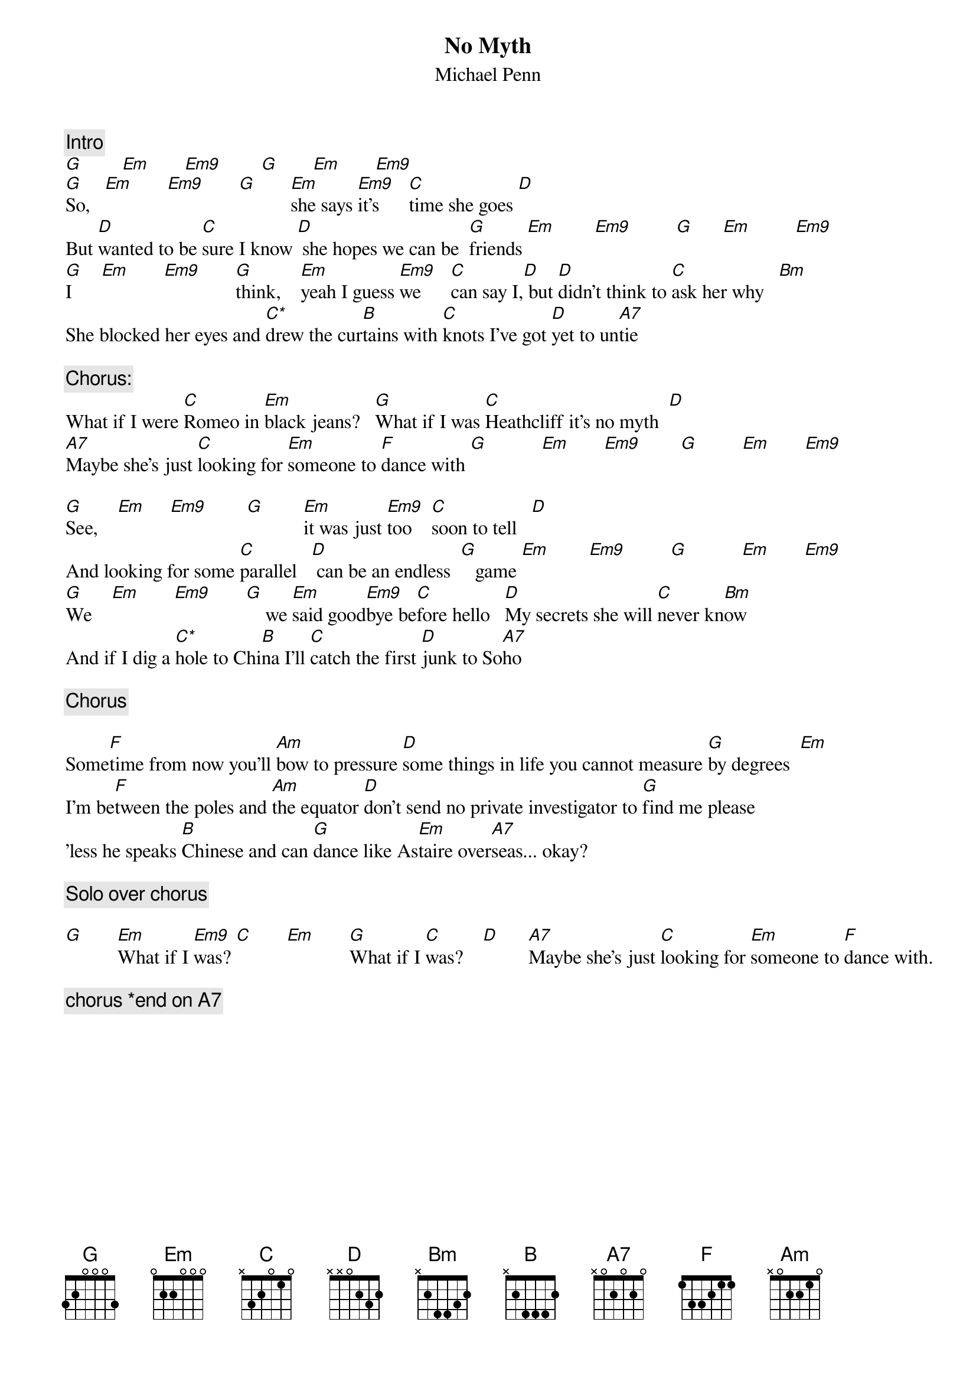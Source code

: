 {title:No Myth}
{st:Michael Penn}
{define: C* 3 1 3 3 3 1 -1}
{define: Em9 1 0 3 0 0 2 0}
{define: Am 5 0 0 0 2 2 0}
{c:Intro}
[G]        [Em]       [Em9]        [G]       [Em]       [Em9]
[G]So,   [Em]       [Em9]       [G]       [Em]she says [Em9]it's      [C]time she goes [D]
But [D]wanted to be [C]sure I know [D] she hopes we can be  [G]friends [Em]        [Em9]         [G]      [Em]         [Em9]
[G]I      [Em]       [Em9]       [G]think,    [Em]yeah I guess [Em9]we      [C]can say I,[D] but [D]didn't think to [C]ask her why   [Bm]
She blocked her eyes and [C*]drew the cur[B]tains with [C]knots I've got [D]yet to un[A7]tie

{c:Chorus:}
What if I were [C]Romeo in [Em]black jeans?   [G]What if I was [C]Heathcliff it's no myth  [D]
[A7]Maybe she's just [C]looking for [Em]someone to [F]dance with [G]           [Em]       [Em9]        [G]         [Em]       [Em9]

[G]See,    [Em]     [Em9]        [G]        [Em]it was just [Em9]too    [C]soon to tell   [D]
And looking for some [C]parallel   [D] can be an endless  [G]   game [Em]        [Em9]         [G]           [Em]       [Em9]
[G]We    [Em]       [Em9]       [G]    we [Em]said good[Em9]bye be[C]fore hello   [D]My secrets she will [C]never kn[Bm]ow
And if I dig a [C*]hole to Chi[B]na I'll [C]catch the first [D]junk to So[A7]ho

{c:Chorus}

Some[F]time from now you'll [Am]bow to pressure [D]some things in life you cannot measure [G]by degrees  [Em]
I'm be[F]tween the poles and [Am]the equator [D]don't send no private investigator to [G]find me please
'less he speaks [B]Chinese and can [G]dance like As[Em]taire over[A7]seas... okay?

{c:Solo over chorus}

[G]       [Em]What if I [Em9]was? [C]       [Em]       [G]What if I [C]was?    [D]      [A7]Maybe she's just [C]looking for [Em]someone to [F]dance with.

{c:chorus *end on A7}
